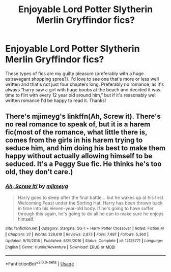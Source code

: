 #+TITLE: Enjoyable Lord Potter Slytherin Merlin Gryffindor fics?

* Enjoyable Lord Potter Slytherin Merlin Gryffindor fics?
:PROPERTIES:
:Author: lulushcaanteater
:Score: 5
:DateUnix: 1592285838.0
:DateShort: 2020-Jun-16
:FlairText: Request
:END:
These types of fics are my guilty pleasure (preferably with a huge extravagant shopping spree?). I'd love to see one that's more or less well written and that's not just four chapters long. Preferably no romance, as it's always “harry saw a girl with huge boobs at the beach and decided it was time to flirt with every 12 year old around him,” but if it's reasonably well written romance I'd be happy to read it. Thanks!


** There's mjimeyg's linkffn(Ah, Screw it). There's no real romance to speak of, but it is a harem fic(most of the romance, what little there is, comes from the girls in his harem trying to seduce him, and him doing his best to make them happy without actually allowing himself to be seduced. It's a Peggy Sue fic. He thinks he's too old, they don't care.)
:PROPERTIES:
:Author: Vercalos
:Score: 1
:DateUnix: 1592286135.0
:DateShort: 2020-Jun-16
:END:

*** [[https://www.fanfiction.net/s/12125771/1/][*/Ah, Screw It!/*]] by [[https://www.fanfiction.net/u/1282867/mjimeyg][/mjimeyg/]]

#+begin_quote
  Harry goes to sleep after the final battle... but he wakes up at his first Welcoming Feast under the Sorting Hat. Harry has been thrown back in time into his eleven-year-old body. If he's going to have suffer through this again, he's going to do all he can to make sure he enjoys himself.
#+end_quote

^{/Site/:} ^{fanfiction.net} ^{*|*} ^{/Category/:} ^{Stargate:} ^{SG-1} ^{+} ^{Harry} ^{Potter} ^{Crossover} ^{*|*} ^{/Rated/:} ^{Fiction} ^{M} ^{*|*} ^{/Chapters/:} ^{37} ^{*|*} ^{/Words/:} ^{229,619} ^{*|*} ^{/Reviews/:} ^{2,873} ^{*|*} ^{/Favs/:} ^{7,497} ^{*|*} ^{/Follows/:} ^{5,360} ^{*|*} ^{/Updated/:} ^{9/15/2016} ^{*|*} ^{/Published/:} ^{8/29/2016} ^{*|*} ^{/Status/:} ^{Complete} ^{*|*} ^{/id/:} ^{12125771} ^{*|*} ^{/Language/:} ^{English} ^{*|*} ^{/Genre/:} ^{Humor/Adventure} ^{*|*} ^{/Download/:} ^{[[http://www.ff2ebook.com/old/ffn-bot/index.php?id=12125771&source=ff&filetype=epub][EPUB]]} ^{or} ^{[[http://www.ff2ebook.com/old/ffn-bot/index.php?id=12125771&source=ff&filetype=mobi][MOBI]]}

--------------

*FanfictionBot*^{2.0.0-beta} | [[https://github.com/tusing/reddit-ffn-bot/wiki/Usage][Usage]]
:PROPERTIES:
:Author: FanfictionBot
:Score: 1
:DateUnix: 1592286166.0
:DateShort: 2020-Jun-16
:END:
